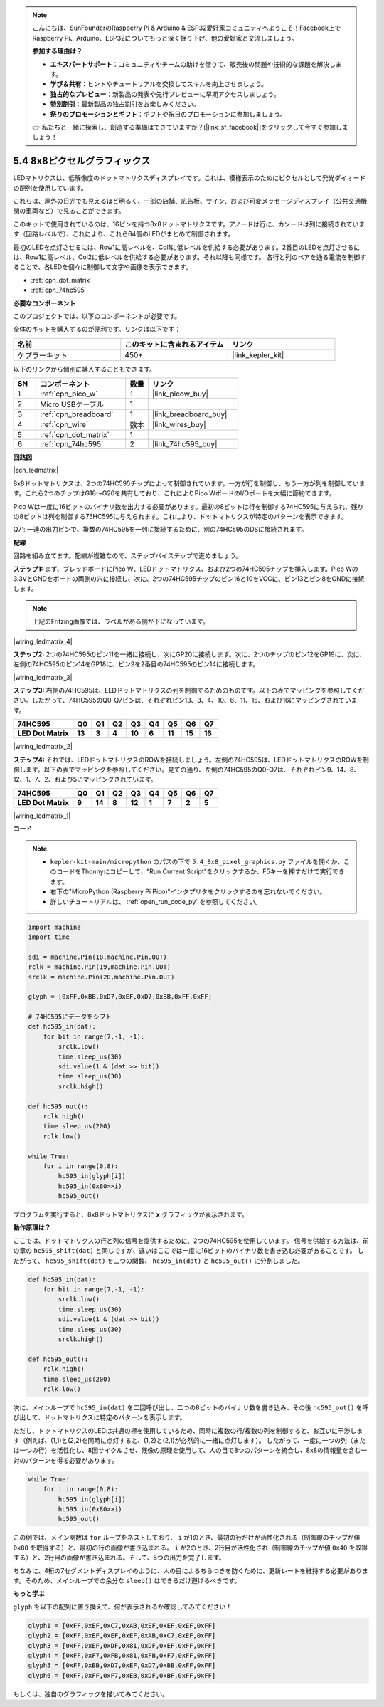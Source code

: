 .. note::

    こんにちは、SunFounderのRaspberry Pi & Arduino & ESP32愛好家コミュニティへようこそ！Facebook上でRaspberry Pi、Arduino、ESP32についてもっと深く掘り下げ、他の愛好家と交流しましょう。

    **参加する理由は？**

    - **エキスパートサポート**：コミュニティやチームの助けを借りて、販売後の問題や技術的な課題を解決します。
    - **学び＆共有**：ヒントやチュートリアルを交換してスキルを向上させましょう。
    - **独占的なプレビュー**：新製品の発表や先行プレビューに早期アクセスしましょう。
    - **特別割引**：最新製品の独占割引をお楽しみください。
    - **祭りのプロモーションとギフト**：ギフトや祝日のプロモーションに参加しましょう。

    👉 私たちと一緒に探索し、創造する準備はできていますか？[|link_sf_facebook|]をクリックして今すぐ参加しましょう！

.. _py_74hc_788bs:

5.4 8x8ピクセルグラフィックス
=============================

LEDマトリクスは、低解像度のドットマトリクスディスプレイです。これは、模様表示のためにピクセルとして発光ダイオードの配列を使用しています。

これらは、屋外の日光でも見えるほど明るく、一部の店舗、広告板、サイン、および可変メッセージディスプレイ（公共交通機関の車両など）で見ることができます。

このキットで使用されているのは、16ピンを持つ8x8ドットマトリクスです。アノードは行に、カソードは列に接続されています（回路レベルで）、これにより、これら64個のLEDがまとめて制御されます。

最初のLEDを点灯させるには、Row1に高レベルを、Col1に低レベルを供給する必要があります。2番目のLEDを点灯させるには、Row1に高レベル、Col2に低レベルを供給する必要があります。それ以降も同様です。
各行と列のペアを通る電流を制御することで、各LEDを個々に制御して文字や画像を表示できます。

* :ref:`cpn_dot_matrix`
* :ref:`cpn_74hc595`

**必要なコンポーネント**

このプロジェクトでは、以下のコンポーネントが必要です。

全体のキットを購入するのが便利です。リンクは以下です：

.. list-table::
    :widths: 20 20 20
    :header-rows: 1

    *   - 名前	
        - このキットに含まれるアイテム
        - リンク
    *   - ケプラーキット	
        - 450+
        - |link_kepler_kit|

以下のリンクから個別に購入することもできます。

.. list-table::
    :widths: 5 20 5 20
    :header-rows: 1

    *   - SN
        - コンポーネント	
        - 数量
        - リンク
    *   - 1
        - :ref:`cpn_pico_w`
        - 1
        - |link_picow_buy|
    *   - 2
        - Micro USBケーブル
        - 1
        - 
    *   - 3
        - :ref:`cpn_breadboard`
        - 1
        - |link_breadboard_buy|
    *   - 4
        - :ref:`cpn_wire`
        - 数本
        - |link_wires_buy|
    *   - 5
        - :ref:`cpn_dot_matrix`
        - 1
        - 
    *   - 6
        - :ref:`cpn_74hc595`
        - 2
        - |link_74hc595_buy|

**回路図**

|sch_ledmatrix|

8x8ドットマトリクスは、2つの74HC595チップによって制御されています。一方が行を制御し、もう一方が列を制御しています。これら2つのチップはG18〜G20を共有しており、これによりPico WボードのI/Oポートを大幅に節約できます。

Pico Wは一度に16ビットのバイナリ数を出力する必要があります。最初の8ビットは行を制御する74HC595に与えられ、残りの8ビットは列を制御する75HC595に与えられます。これにより、ドットマトリクスが特定のパターンを表示できます。

Q7': 一連の出力ピンで、複数の74HC595を一列に接続するために、別の74HC595のDSに接続されます。


**配線**

回路を組み立てます。配線が複雑なので、ステップバイステップで進めましょう。

**ステップ1:** まず、ブレッドボードにPico W、LEDドットマトリクス、および2つの74HC595チップを挿入します。Pico Wの3.3VとGNDをボードの両側の穴に接続し、次に、2つの74HC595チップのピン16と10をVCCに、ピン13とピン8をGNDに接続します。

.. note::
   上記のFritzing画像では、ラベルがある側が下になっています。

|wiring_ledmatrix_4|

**ステップ2:** 2つの74HC595のピン11を一緒に接続し、次にGP20に接続します。次に、2つのチップのピン12をGP19に、次に、左側の74HC595のピン14をGP18に、ピン9を2番目の74HC595のピン14に接続します。

|wiring_ledmatrix_3|

**ステップ3:** 右側の74HC595は、LEDドットマトリクスの列を制御するためのものです。以下の表でマッピングを参照してください。したがって、74HC595のQ0-Q7ピンは、それぞれピン13、3、4、10、6、11、15、および16にマッピングされています。

+--------------------+--------+--------+--------+--------+--------+--------+--------+--------+
| **74HC595**        | **Q0** | **Q1** | **Q2** | **Q3** | **Q4** | **Q5** | **Q6** | **Q7** |
+--------------------+--------+--------+--------+--------+--------+--------+--------+--------+
| **LED Dot Matrix** | **13** | **3**  | **4**  | **10** | **6**  | **11** | **15** | **16** |
+--------------------+--------+--------+--------+--------+--------+--------+--------+--------+

|wiring_ledmatrix_2|

**ステップ4:** それでは、LEDドットマトリクスのROWを接続しましょう。左側の74HC595は、LEDドットマトリクスのROWを制御します。以下の表でマッピングを参照してください。見ての通り、左側の74HC595のQ0-Q7は、それぞれピン9、14、8、12、1、7、2、および5にマッピングされています。

+--------------------+--------+--------+--------+--------+--------+--------+--------+--------+
| **74HC595**        | **Q0** | **Q1** | **Q2** | **Q3** | **Q4** | **Q5** | **Q6** | **Q7** |
+--------------------+--------+--------+--------+--------+--------+--------+--------+--------+
| **LED Dot Matrix** | **9**  | **14** | **8**  | **12** | **1**  | **7**  | **2**  | **5**  |
+--------------------+--------+--------+--------+--------+--------+--------+--------+--------+

|wiring_ledmatrix_1|

**コード**

.. note::

    * ``kepler-kit-main/micropython`` のパスの下で ``5.4_8x8_pixel_graphics.py`` ファイルを開くか、このコードをThonnyにコピーして、"Run Current Script"をクリックするか、F5キーを押すだけで実行できます。

    * 右下の"MicroPython (Raspberry Pi Pico)"インタプリタをクリックするのを忘れないでください。

    * 詳しいチュートリアルは、 :ref:`open_run_code_py` を参照してください。


.. code-block:: python

    import machine
    import time

    sdi = machine.Pin(18,machine.Pin.OUT)
    rclk = machine.Pin(19,machine.Pin.OUT)
    srclk = machine.Pin(20,machine.Pin.OUT)

    glyph = [0xFF,0xBB,0xD7,0xEF,0xD7,0xBB,0xFF,0xFF]

    # 74HC595にデータをシフト
    def hc595_in(dat):
        for bit in range(7,-1, -1):
            srclk.low()
            time.sleep_us(30)
            sdi.value(1 & (dat >> bit))
            time.sleep_us(30)
            srclk.high()

    def hc595_out():
        rclk.high()
        time.sleep_us(200)
        rclk.low()

    while True:
        for i in range(0,8):
            hc595_in(glyph[i])
            hc595_in(0x80>>i)
            hc595_out()

プログラムを実行すると、8x8ドットマトリクスに **x** グラフィックが表示されます。

**動作原理は？**

ここでは、ドットマトリクスの行と列の信号を提供するために、2つの74HC595を使用しています。
信号を供給する方法は、前の章の ``hc595_shift(dat)`` と同じですが、違いはここでは一度に16ビットのバイナリ数を書き込む必要があることです。
したがって、 ``hc595_shift(dat)`` を二つの関数、 ``hc595_in(dat)`` と ``hc595_out()`` に分割しました。

.. code-block:: python

    def hc595_in(dat):
        for bit in range(7,-1, -1):
            srclk.low()
            time.sleep_us(30)
            sdi.value(1 & (dat >> bit))
            time.sleep_us(30)
            srclk.high()

    def hc595_out():
        rclk.high()
        time.sleep_us(200)
        rclk.low()

次に、メインループで ``hc595_in(dat)`` を二回呼び出し、二つの8ビットのバイナリ数を書き込み、その後 ``hc595_out()`` を呼び出して、ドットマトリクスに特定のパターンを表示します。

ただし、ドットマトリクスのLEDは共通の極を使用しているため、同時に複数の行/複数の列を制御すると、お互いに干渉します（例えば、(1,1)と(2,2)を同時に点灯すると、(1,2)と(2,1)が必然的に一緒に点灯します）。
したがって、一度に一つの列（または一つの行）を活性化し、8回サイクルさせ、残像の原理を使用して、人の目で8つのパターンを統合し、8x8の情報量を含む一対のパターンを得る必要があります。

.. code-block:: python

    while True:
        for i in range(0,8):
            hc595_in(glyph[i])
            hc595_in(0x80>>i)
            hc595_out()

この例では、メイン関数は ``for`` ループをネストしており、 ``i`` が1のとき、最初の行だけが活性化される（制御線のチップが値 ``0x80`` を取得する）と、最初の行の画像が書き込まれる。 
``i`` が2のとき、2行目が活性化され（制御線のチップが値 ``0x40`` を取得する）と、2行目の画像が書き込まれる。そして、8つの出力を完了します。

ちなみに、4桁の7セグメントディスプレイのように、人の目によるちらつきを防ぐために、更新レートを維持する必要があります。そのため、メインループでの余分な ``sleep()`` はできるだけ避けるべきです。

**もっと学ぶ**

``glyph`` を以下の配列に置き換えて、何が表示されるか確認してみてください！

.. code-block:: python

    glyph1 = [0xFF,0xEF,0xC7,0xAB,0xEF,0xEF,0xEF,0xFF]
    glyph2 = [0xFF,0xEF,0xEF,0xEF,0xAB,0xC7,0xEF,0xFF]
    glyph3 = [0xFF,0xEF,0xDF,0x81,0xDF,0xEF,0xFF,0xFF]
    glyph4 = [0xFF,0xF7,0xFB,0x81,0xFB,0xF7,0xFF,0xFF]
    glyph5 = [0xFF,0xBB,0xD7,0xEF,0xD7,0xBB,0xFF,0xFF]
    glyph6 = [0xFF,0xFF,0xF7,0xEB,0xDF,0xBF,0xFF,0xFF]

もしくは、独自のグラフィックを描いてみてください。
